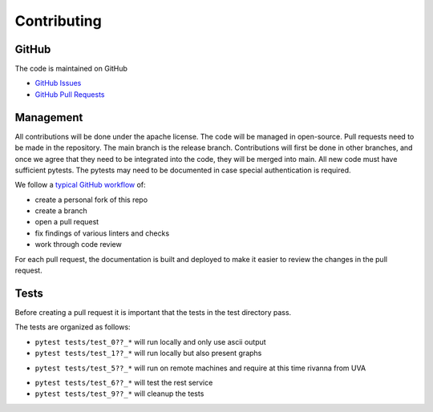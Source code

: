 Contributing
============

GitHub
------

The code is maintained on GitHub

* `GitHub Issues <https://github.com/cloudmesh/cloudmesh-cc/issues>`_
* `GitHub Pull Requests <https://github.com/cloudmesh/cloudmesh-cc/pulls>`_

Management
----------

All contributions will be done under the apache license. The code will
be managed in open-source. Pull requests need to be made in the
repository. The main branch is the release branch. Contributions will
first be done in other branches, and once we agree that they need to be
integrated into the code, they will be merged into main. All new code
must have sufficient pytests. The pytests may need to be documented in
case special authentication is required.

We follow a `typical GitHub
workflow <https://docs.github.com/en/get-started/quickstart/github-flow>`__
of:

-  create a personal fork of this repo
-  create a branch
-  open a pull request
-  fix findings of various linters and checks
-  work through code review

For each pull request, the documentation is built and deployed to make
it easier to review the changes in the pull request.



Tests
-----

Before creating a pull request it is important that the tests in the
test directory pass.

The tests are organized as follows:

-  ``pytest tests/test_0??_*`` will run locally and only use ascii
   output

-  ``pytest tests/test_1??_*`` will run locally but also present graphs

.. todo:: in future we will likely change this and allow a test
   variable ``cms set test_with_graph=False/True`` and if it is not
   existent it is False. In case it is false the graohs will not be
   displayed. but the test will be run.
   This change will also allow tests with 1?? to be run on github
   workflows

-  ``pytest tests/test_5??_*`` will run on remote machines and require
   at this time rivanna from UVA

.. todo:: in future this test will be modified so we can specify the remote
   user and remote host ``cms set test_remote_user=TBD``
   ``cms set test_remote_host=TBD``. If they do not exist they will use the defualts from ssh config
   rivanna. verify if logic is ok.

-  ``pytest tests/test_6??_*`` will test the rest service

-  ``pytest tests/test_9??_*`` will cleanup the tests
